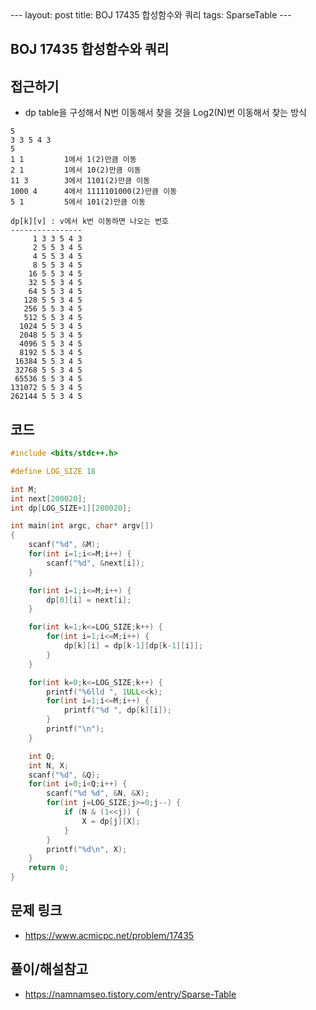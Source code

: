 #+HTML: ---
#+HTML: layout: post
#+HTML: title: BOJ 17435 합성함수와 쿼리
#+HTML: tags: SparseTable
#+HTML: ---
#+OPTIONS: ^:nil

** BOJ 17435 합성함수와 쿼리

** 접근하기
- dp table을 구성해서 N번 이동해서 찾을 것을 Log2(N)번 이동해서 찾는 방식
#+BEGIN_EXAMPLE
5
3 3 5 4 3
5
1 1         1에서 1(2)만큼 이동
2 1         1에서 10(2)만큼 이동
11 3        3에서 1101(2)만큼 이동
1000 4      4에서 1111101000(2)만큼 이동
5 1         5에서 101(2)만큼 이동

dp[k][v] : v에서 k번 이동하면 나오는 번호
----------------
     1 3 3 5 4 3
     2 5 5 3 4 5
     4 5 5 3 4 5
     8 5 5 3 4 5
    16 5 5 3 4 5
    32 5 5 3 4 5
    64 5 5 3 4 5
   128 5 5 3 4 5
   256 5 5 3 4 5
   512 5 5 3 4 5
  1024 5 5 3 4 5
  2048 5 5 3 4 5
  4096 5 5 3 4 5
  8192 5 5 3 4 5
 16384 5 5 3 4 5
 32768 5 5 3 4 5
 65536 5 5 3 4 5
131072 5 5 3 4 5
262144 5 5 3 4 5
#+END_EXAMPLE

** 코드
#+BEGIN_SRC cpp
#include <bits/stdc++.h>

#define LOG_SIZE 18

int M;
int next[200020];
int dp[LOG_SIZE+1][200020];

int main(int argc, char* argv[])
{
    scanf("%d", &M);
    for(int i=1;i<=M;i++) {
        scanf("%d", &next[i]);
    }

    for(int i=1;i<=M;i++) {
        dp[0][i] = next[i];
    }

    for(int k=1;k<=LOG_SIZE;k++) {
        for(int i=1;i<=M;i++) {
            dp[k][i] = dp[k-1][dp[k-1][i]];
        }
    }

    for(int k=0;k<=LOG_SIZE;k++) {
        printf("%6lld ", 1ULL<<k);
        for(int i=1;i<=M;i++) {
            printf("%d ", dp[k][i]);
        }
        printf("\n");
    }

    int Q;
    int N, X;
    scanf("%d", &Q);
    for(int i=0;i<Q;i++) {
        scanf("%d %d", &N, &X);
        for(int j=LOG_SIZE;j>=0;j--) {
            if (N & (1<<j)) {
                X = dp[j][X];
            }
        }
        printf("%d\n", X);
    }
    return 0;
}
#+END_SRC

** 문제 링크
- https://www.acmicpc.net/problem/17435

** 풀이/해설참고
- https://namnamseo.tistory.com/entry/Sparse-Table
